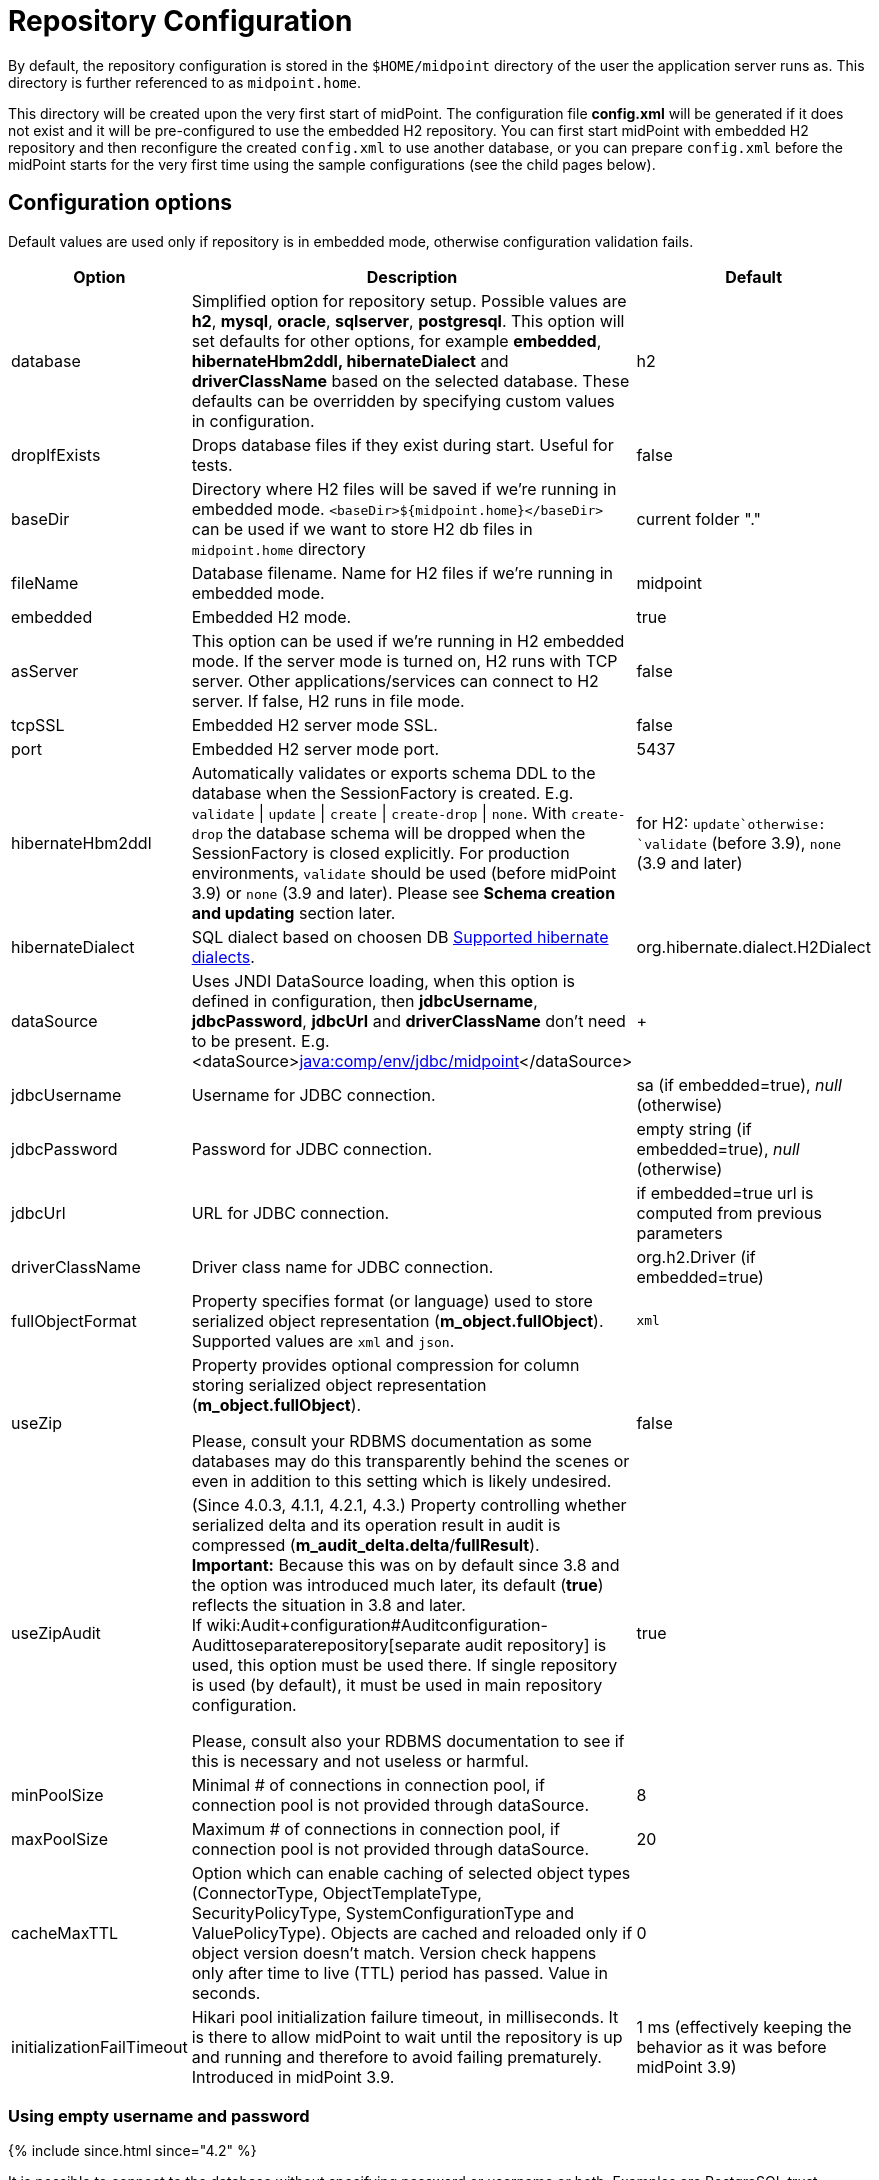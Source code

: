 = Repository Configuration
:page-wiki-name: Repository Configuration
:page-wiki-id: 4882498
:page-wiki-metadata-create-user: vix
:page-wiki-metadata-create-date: 2012-08-06T14:55:55.920+02:00
:page-wiki-metadata-modify-user: virgo
:page-wiki-metadata-modify-date: 2020-12-03T19:19:37.315+01:00
:page-toc: top

By default, the repository configuration is stored in the `$HOME/midpoint` directory of the user the application server runs as.
This directory is further referenced to as `midpoint.home`.

This directory will be created upon the very first start of midPoint.
The configuration file *config.xml* will be generated if it does not exist and it will be pre-configured to use the embedded H2 repository.
You can first start midPoint with embedded H2 repository and then reconfigure the created `config.xml` to use another database, or you can prepare `config.xml` before the midPoint starts for the very first time using the sample configurations (see the child pages below).

== Configuration options

Default values are used only if repository is in embedded mode, otherwise configuration validation fails.

[%autowidth]
|===
| Option | Description | Default

| database
| Simplified option for repository setup.
Possible values are *h2*, *mysql*, *oracle*, *sqlserver*, *postgresql*.
This option will set defaults for other options, for example *embedded*, *hibernateHbm2ddl, hibernateDialect* and *driverClassName* based on the selected database.
These defaults can be overridden by specifying custom values in configuration.
| h2

| dropIfExists
| Drops database files if they exist during start.
Useful for tests.
| false

| baseDir
| Directory where H2 files will be saved if we're running in embedded mode.
`<baseDir>${midpoint.home}</baseDir>` can be used if we want to store H2 db files in `midpoint.home` directory
| current folder "."

| fileName
| Database filename.
Name for H2 files if we're running in embedded mode.
| midpoint

| embedded
| Embedded H2 mode.
| true

| asServer
| This option can be used if we're running in H2 embedded mode.
If the server mode is turned on, H2 runs with TCP server.
Other applications/services can connect to H2 server.
If false, H2 runs in file mode.
| false

| tcpSSL
| Embedded H2 server mode SSL.
| false

| port
| Embedded H2 server mode port.
| 5437

| hibernateHbm2ddl
| Automatically validates or exports schema DDL to the database when the SessionFactory is created.
E.g. `validate` \| `update` \| `create` \| `create-drop` \| `none`.
With `create-drop` the database schema will be dropped when the SessionFactory is closed explicitly.
For production environments, `validate` should be used (before midPoint 3.9) or `none` (3.9 and later).
Please see *Schema creation and updating* section later.
| for H2: `update`otherwise: `validate` (before 3.9), `none` (3.9 and later)

| hibernateDialect
| SQL dialect based on choosen DB link:http://docs.jboss.org/hibernate/orm/4.1/manual/en-US/html_single/#sql-dialects[Supported hibernate dialects].
| org.hibernate.dialect.H2Dialect

| dataSource
| Uses JNDI DataSource loading, when this option is defined in configuration, then *jdbcUsername*, *jdbcPassword*, *jdbcUrl* and *driverClassName* don't need to be present.
E.g. <dataSource>link:http://javacomp[java:comp/env/jdbc/midpoint]</dataSource>
|  +

| jdbcUsername
| Username for JDBC connection.
| sa (if embedded=true), _null_ (otherwise)

| jdbcPassword
| Password for JDBC connection.
| empty string (if embedded=true), _null_ (otherwise)

| jdbcUrl
| URL for JDBC connection.
| if embedded=true url is computed from previous parameters

| driverClassName
| Driver class name for JDBC connection.
| org.h2.Driver (if embedded=true)

| fullObjectFormat
| Property specifies format (or language) used to store serialized object representation (*m_object.fullObject*).
Supported values are `xml` and `json`.
| `xml`

| useZip
| Property provides optional compression for column storing serialized object representation (*m_object.fullObject*).

Please, consult your RDBMS documentation as some databases may do this transparently behind
the scenes or even in addition to this setting which is likely undesired.
| false

| useZipAudit
| (Since 4.0.3, 4.1.1, 4.2.1, 4.3.) Property controlling whether serialized delta and its operation result in audit is compressed (*m_audit_delta.delta*/*fullResult*). +
*Important:* Because this was on by default since 3.8 and the option was introduced much later, its default (*true*) reflects the situation in 3.8 and later. +
If wiki:Audit+configuration#Auditconfiguration-Audittoseparaterepository[separate audit repository] is used, this option must be used there.
If single repository is used (by default), it must be used in main repository configuration.

Please, consult also your RDBMS documentation to see if this is necessary and not useless or harmful.
| true

| minPoolSize
| Minimal # of connections in connection pool, if connection pool is not provided through dataSource.
| 8

| maxPoolSize
| Maximum # of connections in connection pool, if connection pool is not provided through dataSource.
| 20

| cacheMaxTTL
| Option which can enable caching of selected object types (ConnectorType, ObjectTemplateType, SecurityPolicyType, SystemConfigurationType and ValuePolicyType).
Objects are cached and reloaded only if object version doesn't match.
Version check happens only after time to live (TTL) period has passed.
Value in seconds.
| 0

| initializationFailTimeout
| Hikari pool initialization failure timeout, in milliseconds.
It is there to allow midPoint to wait until the repository is up and running and therefore to avoid failing prematurely.
Introduced in midPoint 3.9.
| 1 ms (effectively keeping the behavior as it was before midPoint 3.9)

|===

=== Using empty username and password

++++
{% include since.html since="4.2" %}
++++

It is possible to connect to the database without specifying password or username or both.
Examples are PostgreSQL trust authentication (though definitely not recommended for serious deployments) or Microsoft SQL Server with integrated security.

Simply skip configuration elements *jdbcUsername* and *jdbcPassword*. If everything is configured as expected, connection will be successful, otherwise JDBC driver will throw an exception and midPoint will not start.

See bug:MID-5342[].

== Schema creation and updating

++++
{% include since.html since="3.9" %}
++++

In midPoint 3.9 we have implemented a more flexible and powerful approach to schema validation and maintenance.
It replaces the standard Hibernate ORM approach.
It is enabled by setting `hibernateHbm2ddl` parameter to `none`, which is now the default for non-H2 databases.

What it does:

. First, it determines the state of the database schema by:

.. running standard Hibernate schema validation procedure (just like `validate` option for `hibernateHbm2ddl` would do),

.. examining explicit schema version by looking at parameter `databaseSchemaVersion` in `m_global_metadata` table.
This is a new table introduced in midPoint 3.9.

. Then it acts upon these data, either by

.. continuing with the midPoint startup process,

.. stopping the midPoint startup process with an appropriate error message,

.. or trying to remediate the situation e.g. by running a schema creation or schema upgrade SQL script.

Schema validation and maintenance is the driven by these configuration options:

[%autowidth]
|===
| Option | Description | Default

| skipExplicitSchemaValidation
| Whether to skip this process of explicit schema validation.
a|
* `true` (i.e. "skip") if `hibernateHbm2ddl` is `validate`, `update`, `create`, or `create-drop`;
* `false` (i.e. "do not skip") otherwise (e.g. if it is `none` which is the default for non-H2 databases)

| missingSchemaAction
a| What to do if the database schema is not present:

* `stop`: midPoint startup process is stopped with an appropriate explanation message.
* `warn`: midPoint startup process continues (with a warning message), very probably to be crashed soon because of a repository access failure.
This option is therefore not recommended;
* `create`: midPoint tries to create the schema using appropriate SQL script.
Then it checks the schema for validity again and stops if it's (still) invalid.
a| `stop`

| upgradeableSchemaAction
a| What to do if the database schema is present but it is outdated and it seems to be upgradeable:

* `stop`: midPoint startup process is stopped with an appropriate explanation message;
* `warn`: midPoint startup process continues (with a warning message), very probably to be crashed sooner or later because of a repository access failure.
This option is therefore not recommended.
* `upgrade`:
** If possible, midPoint tries to upgrade the schema by running appropriate SQL script.
Then it checks the schema for validity again and stops if it's (still) invalid.
** If not possible, midPoint acts as in `stop` case: outputs a message and stops.

Note that currently (as of 3.9) the only supported automated upgrade is from 3.8 to 3.9.
Please consider carefully whether you want to run this automatic upgrade also for the production environment.
It is perhaps better to still run the upgrade manually in such a situation.
a| `stop`

| incompatibleSchemaAction
a| What to do if the database schema is present, is not compatible and not upgradeable.
A typical example is when the schema is newer than the current version of midPoint.

* `stop`: midPoint startup process is stopped with an appropriate explanation message.
* `warn`: midPoint startup process continues (with a warning message), very probably to be crashed sooner or later because of a repository access failure.
This option is therefore not recommended.
a| `stop`

| schemaVersionIfMissing
a| If the schema version cannot be determined from `m_global_metadata` table e.g. because the table does not exist, it is possible to specify it using this parameter.
It applies only if the version is missing in the database.
| (none)

| schemaVersionOverride
| Overrides any schema version information in the `m_global_metadata` table.
| (none)

| schemaVariant
a| Used to specify what schema variant is to be used for automated creation or upgrade of the database schema.
Currently, the only known variant is `utf8mb4` for MySQL/MariaDB.
*Beware:* it is the administrator's responsibility to choose the correct variant!
MidPoint does not try to determine the variant present in the database.
So be sure to avoid applying e.g. `mysql-upgrade-3.8-3.9-utf8mb4.sql` if the database is not in `utf8mb4` character set, or vice versa.
| (none)

| createMissingCustomColumns
a| (Since 4.2) If true, midPoint tries to alter tables with custom columns (currently wiki:Auditing[only in audit]) if the column is missing.
Intended for test, not for production usage.
| `false` (no columns are created)

|===

=== Schema creation and updating (before 3.9)

In earlier versions of midPoint the schema creation and update is driven solely by the `hibernateHbm2ddl` parameter.
For production environments it is strongly recommended setting it to `validate` that is the default value for non-H2 databases.
Then you have to maintain it manually using SQL scripts which are located in the distribution package.

SQL schema scripts for all supported databases are located in midPoint distribution package which is downloadable from link:https://evolveum.com/download/[download page] for current release.

For current unreleased MidPoint SQL scripts are located in our link:https://github.com/Evolveum/midpoint/tree/master/config/sql/_all[git].

== Data source configuration

Instead of putting JDBC configuration to *config.xml*, you can use data source of the application server.

[WARNING]
.Obsolete
====
This is obsolete functionality.
It is no longer supported or maintained.

It is relevant only for WAR deployments which are not recommended deployment model since midPoint 4.0.
====

There are two steps for configuring data sources.
Data source configuration is common for all supported databases.

. First step is DB resource configuration in application server.
Here is example for Tomcat 7.
This XML part is located in `<tomcat-location>/conf/server.xml`, resource will be available for all applications in the container.
+
[source,xml]
----
<GlobalNamingResources>
    <Resource name="jdbc/mysql" auth="Container" type="javax.sql.DataSource"
        username="MYSQL_USER" password="MYSQL_USER_PASSWORD"
        url="jdbc:mysql://localhost:3306/midpoint-big"
        driverClassName="com.mysql.jdbc.Driver"
        accessToUnderlyingConnectionAllowed="true"
        initialSize="5" maxWait="5000"
        maxActive="30" maxIdle="5"
        validationQuery="select 1"
        poolPreparedStatements="true"/>
</GlobalNamingResources>
----
+
Also configure `<tomcat-location>/conf/context.xml` file:
+
[source,xml]
----
<?xml version='1.0' encoding='utf-8'?>
<Context>
    <WatchedResource>WEB-INF/web.xml</WatchedResource>
    <ResourceLink name="jdbc/mysql"
                  global="jdbc/mysql"
                  type="javax.sql.DataSource"/>
</Context>
----

. Next step is configuration in file `config.xml` located in *midpoint.home* folder.
`hibernateDialect` depends on your DB choice, `dataSource` is based on resource name.
+
[source,xml]
----
<configuration>
    <midpoint>
        <repository>
            <repositoryServiceFactoryClass>com.evolveum.midpoint.repo.sql.SqlRepositoryFactory</repositoryServiceFactoryClass>
            <embedded>false</embedded>
            <hibernateDialect>com.evolveum.midpoint.repo.sql.util.MidPointMySQLDialect</hibernateDialect>
            <hibernateHbm2ddl>validate</hibernateHbm2ddl>
            <dataSource>java:comp/env/jdbc/mysql</dataSource>
        </repository>
    </midpoint>
</configuration>
----

== Index tuning

Anything that is externalized into columns and related tables (like extensions, references, etc.) is effectively searchable using xref:../concepts/query/query-api/[].
It is not possible to search for information stored only in the serialized form of the object.
But _searchable_ and _efficiently searchable_ are two different things.

For some tables (object types) and some columns no indexes are needed, but for others they typically are.
MidPoint is provided with all essential indexes out of the box.
Despite that it is possible to come up with real-life queries that will perform badly.
While it is possible to cover nearly all needs by more and more indexes, it is not necessarily
a good idea to have them all created by default.
Indexes also take space and if not necessary only add cost to insert/update operation without really helping.

For any non-trivial installation it is recommended to check the database performance logs/statistics regularly to identify sluggish queries.
When identified check existing (predefined) indexes whether they should have covered the case and investigate why they didn't.
If the existing index does not cover the case, don't be afraid to add the index according to your specific needs.

Following notes and tips can be helpful:

* Don't index each column separately if the critical query uses multiple where conditions.
* Searching using `like` (especially with `%` at the start of the value) or case-insensitive
search often require specific indexes.
Consult your database resources; some databases don't offer function-based index and indexing the column using lower/upper (depending on the used query) may not be possible.
Some databases offer specialized indexes, e.g. PostgreSQL trigram indexes that can significantly boost performance.
* Don't index columns with low variability (e.g. boolean or integer representing enum with
just a few distinct values).
Leave the column unindexed and let other indexed column do the job first.
Searching only by such a column is not recommended in general.
* It is possible to use `where` clause in index when only specific values are selected often.
This is typical for low variability columns, using them in where part of the index is good
and it also makes the index size smaller.

== External links

* What is link:https://evolveum.com/midpoint/[midPoint Open Source Identity & Access Management]

* link:https://evolveum.com/[Evolveum] - Team of IAM professionals who developed midPoint